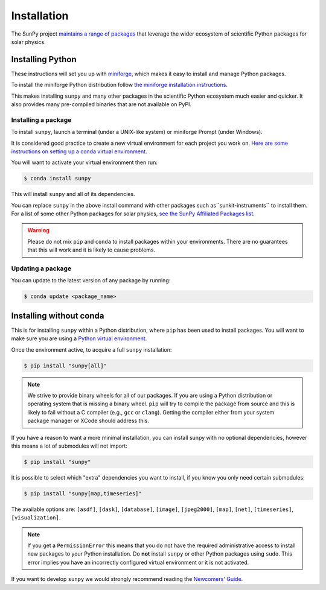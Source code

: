.. _installing:

************
Installation
************

The SunPy project `maintains a range of packages <https://sunpy.org/project/affiliated>`__ that leverage the wider ecosystem of scientific Python packages for solar physics.

Installing Python
=================
These instructions will set you up with `miniforge <https://conda-forge.org/docs/user/introduction.html>`__, which makes it easy to install and manage Python packages.

To install the miniforge Python distribution follow `the miniforge installation instructions <https://github.com/conda-forge/miniforge#install>`__.

This makes installing ``sunpy`` and many other packages in the scientific Python ecosystem much easier and quicker.
It also provides many pre-compiled binaries that are not available on PyPI.

Installing a package
--------------------
To install ``sunpy``, launch a terminal (under a UNIX-like system) or miniforge Prompt (under Windows).

It is considered good practice to create a new virtual environment for each project you work on.
`Here are some instructions on setting up a conda virtual environment. <https://towardsdatascience.com/getting-started-with-python-environments-using-conda-32e9f2779307>`__

You will want to activate your virtual environment then run:

.. code-block:: bash

    $ conda install sunpy

This will install ``sunpy`` and all of its dependencies.

You can replace ``sunpy`` in the above install command with other packages such as``sunkit-instruments`` to install them.
For a list of some other Python packages for solar physics, `see the SunPy Affiliated Packages list <https://sunpy.org/project/affiliated>`__.

.. warning::

    Please do not mix ``pip`` and ``conda`` to install packages within your environments.
    There are no guarantees that this will work and it is likely to cause problems.

Updating a package
------------------
You can update to the latest version of any package by running:

.. code-block:: bash

    $ conda update <package_name>

Installing without conda
========================
This is for installing ``sunpy`` within a Python distribution, where ``pip`` has been used to install packages.
You will want to make sure you are using a `Python virtual environment <https://packaging.python.org/guides/installing-using-pip-and-virtual-environments/>`__.

Once the environment active, to acquire a full ``sunpy`` installation:

.. code-block:: bash

    $ pip install "sunpy[all]"

.. note::

    We strive to provide binary wheels for all of our packages.
    If you are using a Python distribution or operating system that is missing a binary wheel.
    ``pip`` will try to compile the package from source and this is likely to fail without a C compiler (e.g., ``gcc`` or ``clang``).
    Getting the compiler either from your system package manager or XCode should address this.

If you have a reason to want a more minimal installation, you can install sunpy with no optional dependencies, however this means a lot of submodules will not import:

.. code-block:: bash

    $ pip install "sunpy"

It is possible to select which "extra" dependencies you want to install, if you know you only need certain submodules:

.. code-block:: bash

    $ pip install "sunpy[map,timeseries]"

The available options are: ``[asdf]``, ``[dask]``, ``[database]``, ``[image]``, ``[jpeg2000]``, ``[map]``, ``[net]``, ``[timeseries]``, ``[visualization]``.

.. note::

    If you get a ``PermissionError`` this means that you do not have the required administrative access to install new packages to your Python installation.
    Do **not** install ``sunpy`` or other Python packages using ``sudo``.
    This error implies you have an incorrectly configured virtual environment or it is not activated.

If you want to develop ``sunpy`` we would strongly recommend reading the `Newcomers' Guide <https://docs.sunpy.org/en/latest/dev_guide/contents/newcomers.html>`__.
